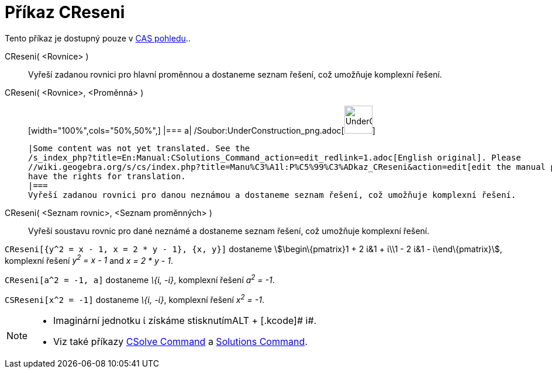 = Příkaz CReseni
:page-en: commands/CSolutions_Command
ifdef::env-github[:imagesdir: /cs/modules/ROOT/assets/images]

Tento příkaz je dostupný pouze v xref:/CAS_pohled.adoc[CAS pohledu]..

CReseni( <Rovnice> )::
  Vyřeší zadanou rovnici pro hlavní proměnnou a dostaneme seznam řešení, což umožňuje komplexní řešení.
CReseni( <Rovnice>, <Proměnná> )::
  [width="100%",cols="50%,50%",]
  |===
  a|
  /Soubor:UnderConstruction_png.adoc[image:48px-UnderConstruction.png[UnderConstruction.png,width=48,height=48]]

  |Some content was not yet translated. See the
  /s_index_php?title=En:Manual:CSolutions_Command_action=edit_redlink=1.adoc[English original]. Please
  //wiki.geogebra.org/s/cs/index.php?title=Manu%C3%A1l:P%C5%99%C3%ADkaz_CReseni&action=edit[edit the manual page] if you
  have the rights for translation.
  |===
  Vyřeší zadanou rovnici pro danou neznámou a dostaneme seznam řešení, což umožňuje komplexní řešení.
CReseni( <Seznam rovnic>, <Seznam proměnných> )::
  Vyřeší soustavu rovnic pro dané neznámé a dostaneme seznam řešení, což umožňuje komplexní řešení.

[EXAMPLE]
====

`++CReseni[{y^2 = x - 1, x = 2 * y - 1}, {x, y}]++` dostaneme stem:[\begin\{pmatrix}1 + 2 ί&1 + ί\\1 - 2 ί&1 -
ί\end\{pmatrix}], komplexní řešení _y^2^ = x - 1_ and _x = 2 * y - 1_.

====

[EXAMPLE]
====

`++CReseni[a^2 = -1, a]++` dostaneme _\{ί, -ί}_, komplexní řešení _a^2^ = -1_.

====

[EXAMPLE]
====

`++CSReseni[x^2 = -1]++` dostaneme _\{ί, -ί}_, komplexní řešení _x^2^ = -1_.

====

[NOTE]
====

* Imaginární jednotku ί získáme stisknutím[.kcode]##ALT ## + [.kcode]# i#.
* Viz také příkazy xref:/s_index_php?title=CSolve_Command_action=edit_redlink=1.adoc[CSolve Command] a
xref:/s_index_php?title=Solutions_Command_action=edit_redlink=1.adoc[Solutions Command].

====
